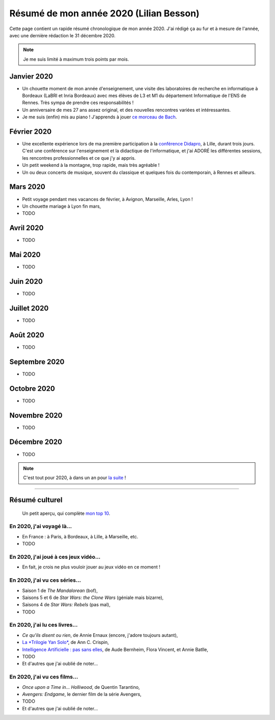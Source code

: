 .. meta::
    :description lang=fr: Résumé de mon année 2020 (Lilian Besson)
    :description lang=en: Sum-up of my year 2020 (Lilian Besson)

##########################################
 Résumé de mon année 2020 (Lilian Besson)
##########################################

Cette page contient un rapide résumé chronologique de mon année 2020.
J'ai rédigé ça au fur et à mesure de l'année, avec une dernière rédaction le 31 décembre 2020.

.. note:: Je me suis limité à maximum trois points par mois.

Janvier 2020
------------
- Un chouette moment de mon année d'enseignement, une visite des laboratoires de recherche en informatique à Bordeaux (LaBRI et Inria Bordeaux) avec mes élèves de L3 et M1 du département Informatique de l'ENS de Rennes. Très sympa de prendre ces responsabilités !
- Un anniversaire de mes 27 ans assez original, et des nouvelles rencontres variées et intéressantes.
- Je me suis (enfin) mis au piano ! J'apprends à jouer `ce morceau de Bach <http://www.partition-piano.org/piano/prelude-de-bach.html>`_.

Février 2020
------------
- Une excellente expérience lors de ma première participation à la `conférence Didapro <https://www.didapro.org/8/>`_, à Lille, durant trois jours. C'est une conférence sur l'enseignement et la didactique de l'informatique, et j'ai ADORÉ les différentes sessions, les rencontres professionnelles et ce que j'y ai appris.
- Un petit weekend à la montagne, trop rapide, mais très agréable !
- Un ou deux concerts de musique, souvent du classique et quelques fois du contemporain, à Rennes et ailleurs.

Mars 2020
---------
- Petit voyage pendant mes vacances de février, à Avignon, Marseille, Arles, Lyon !
- Un chouette mariage à Lyon fin mars,
- TODO

Avril 2020
----------
- TODO

Mai 2020
--------
- TODO

Juin 2020
---------
- TODO

Juillet 2020
------------
- TODO

Août 2020
---------
- TODO

Septembre 2020
--------------
- TODO

Octobre 2020
------------
- TODO

Novembre 2020
-------------
- TODO

Décembre 2020
-------------
- TODO

.. note:: C'est tout pour 2020, à dans un an pour `la suite <resume-de-mon-annee-2021.html>`_ !

------------------------------------------------------------------------------

Résumé culturel
---------------

  Un petit aperçu, qui complète `mon top 10 <top10.fr.html>`_.

En 2020, j'ai voyagé là…
~~~~~~~~~~~~~~~~~~~~~~~~
- En France : à Paris, à Bordeaux, à Lille, à Marseille, etc.
- TODO

.. seealso:: `Cette page web <https://naereen.github.io/world-tour-timeline/index_fr.html>`_ que j'ai codée juste pour ça.

En 2020, j'ai joué à ces jeux vidéo…
~~~~~~~~~~~~~~~~~~~~~~~~~~~~~~~~~~~~
- En fait, je crois ne plus vouloir jouer au jeux vidéo en ce moment !

En 2020, j'ai vu ces séries…
~~~~~~~~~~~~~~~~~~~~~~~~~~~~
- Saison 1 de *The Mandalorean* (bof),
- Saisons 5 et 6 de *Star Wars: the Clone Wars* (géniale mais bizarre),
- Saisons 4 de *Star Wars: Rebels* (pas mal),
- TODO

En 2020, j'ai lu ces livres…
~~~~~~~~~~~~~~~~~~~~~~~~~~~~
- *Ce qu'ils disent ou rien*, de Annie Ernaux (encore, j'adore toujours autant),
- `La *Trilogie Yan Solo* <https://fr.wikipedia.org/wiki/La_Trilogie_Yan_Solo>`_, de Ann C. Crispin,
- `Intelligence Artificielle : pas sans elles <https://www.babelio.com/livres/Bernheim-Lintelligence-artificielle-pas-sans-elles/1117213>`_, de Aude Bernheim, Flora Vincent, et Annie Batlle,
- TODO
- Et d'autres que j'ai oublié de noter…

En 2020, j'ai vu ces films…
~~~~~~~~~~~~~~~~~~~~~~~~~~~
- *Once upon a Time in… Holliwood*, de Quentin Tarantino,
- *Avengers: Endgame*, le dernier film de la série Avengers,
- TODO
- Et d'autres que j'ai oublié de noter…

.. (c) Lilian Besson, 2011-2020, https://bitbucket.org/lbesson/web-sphinx/

